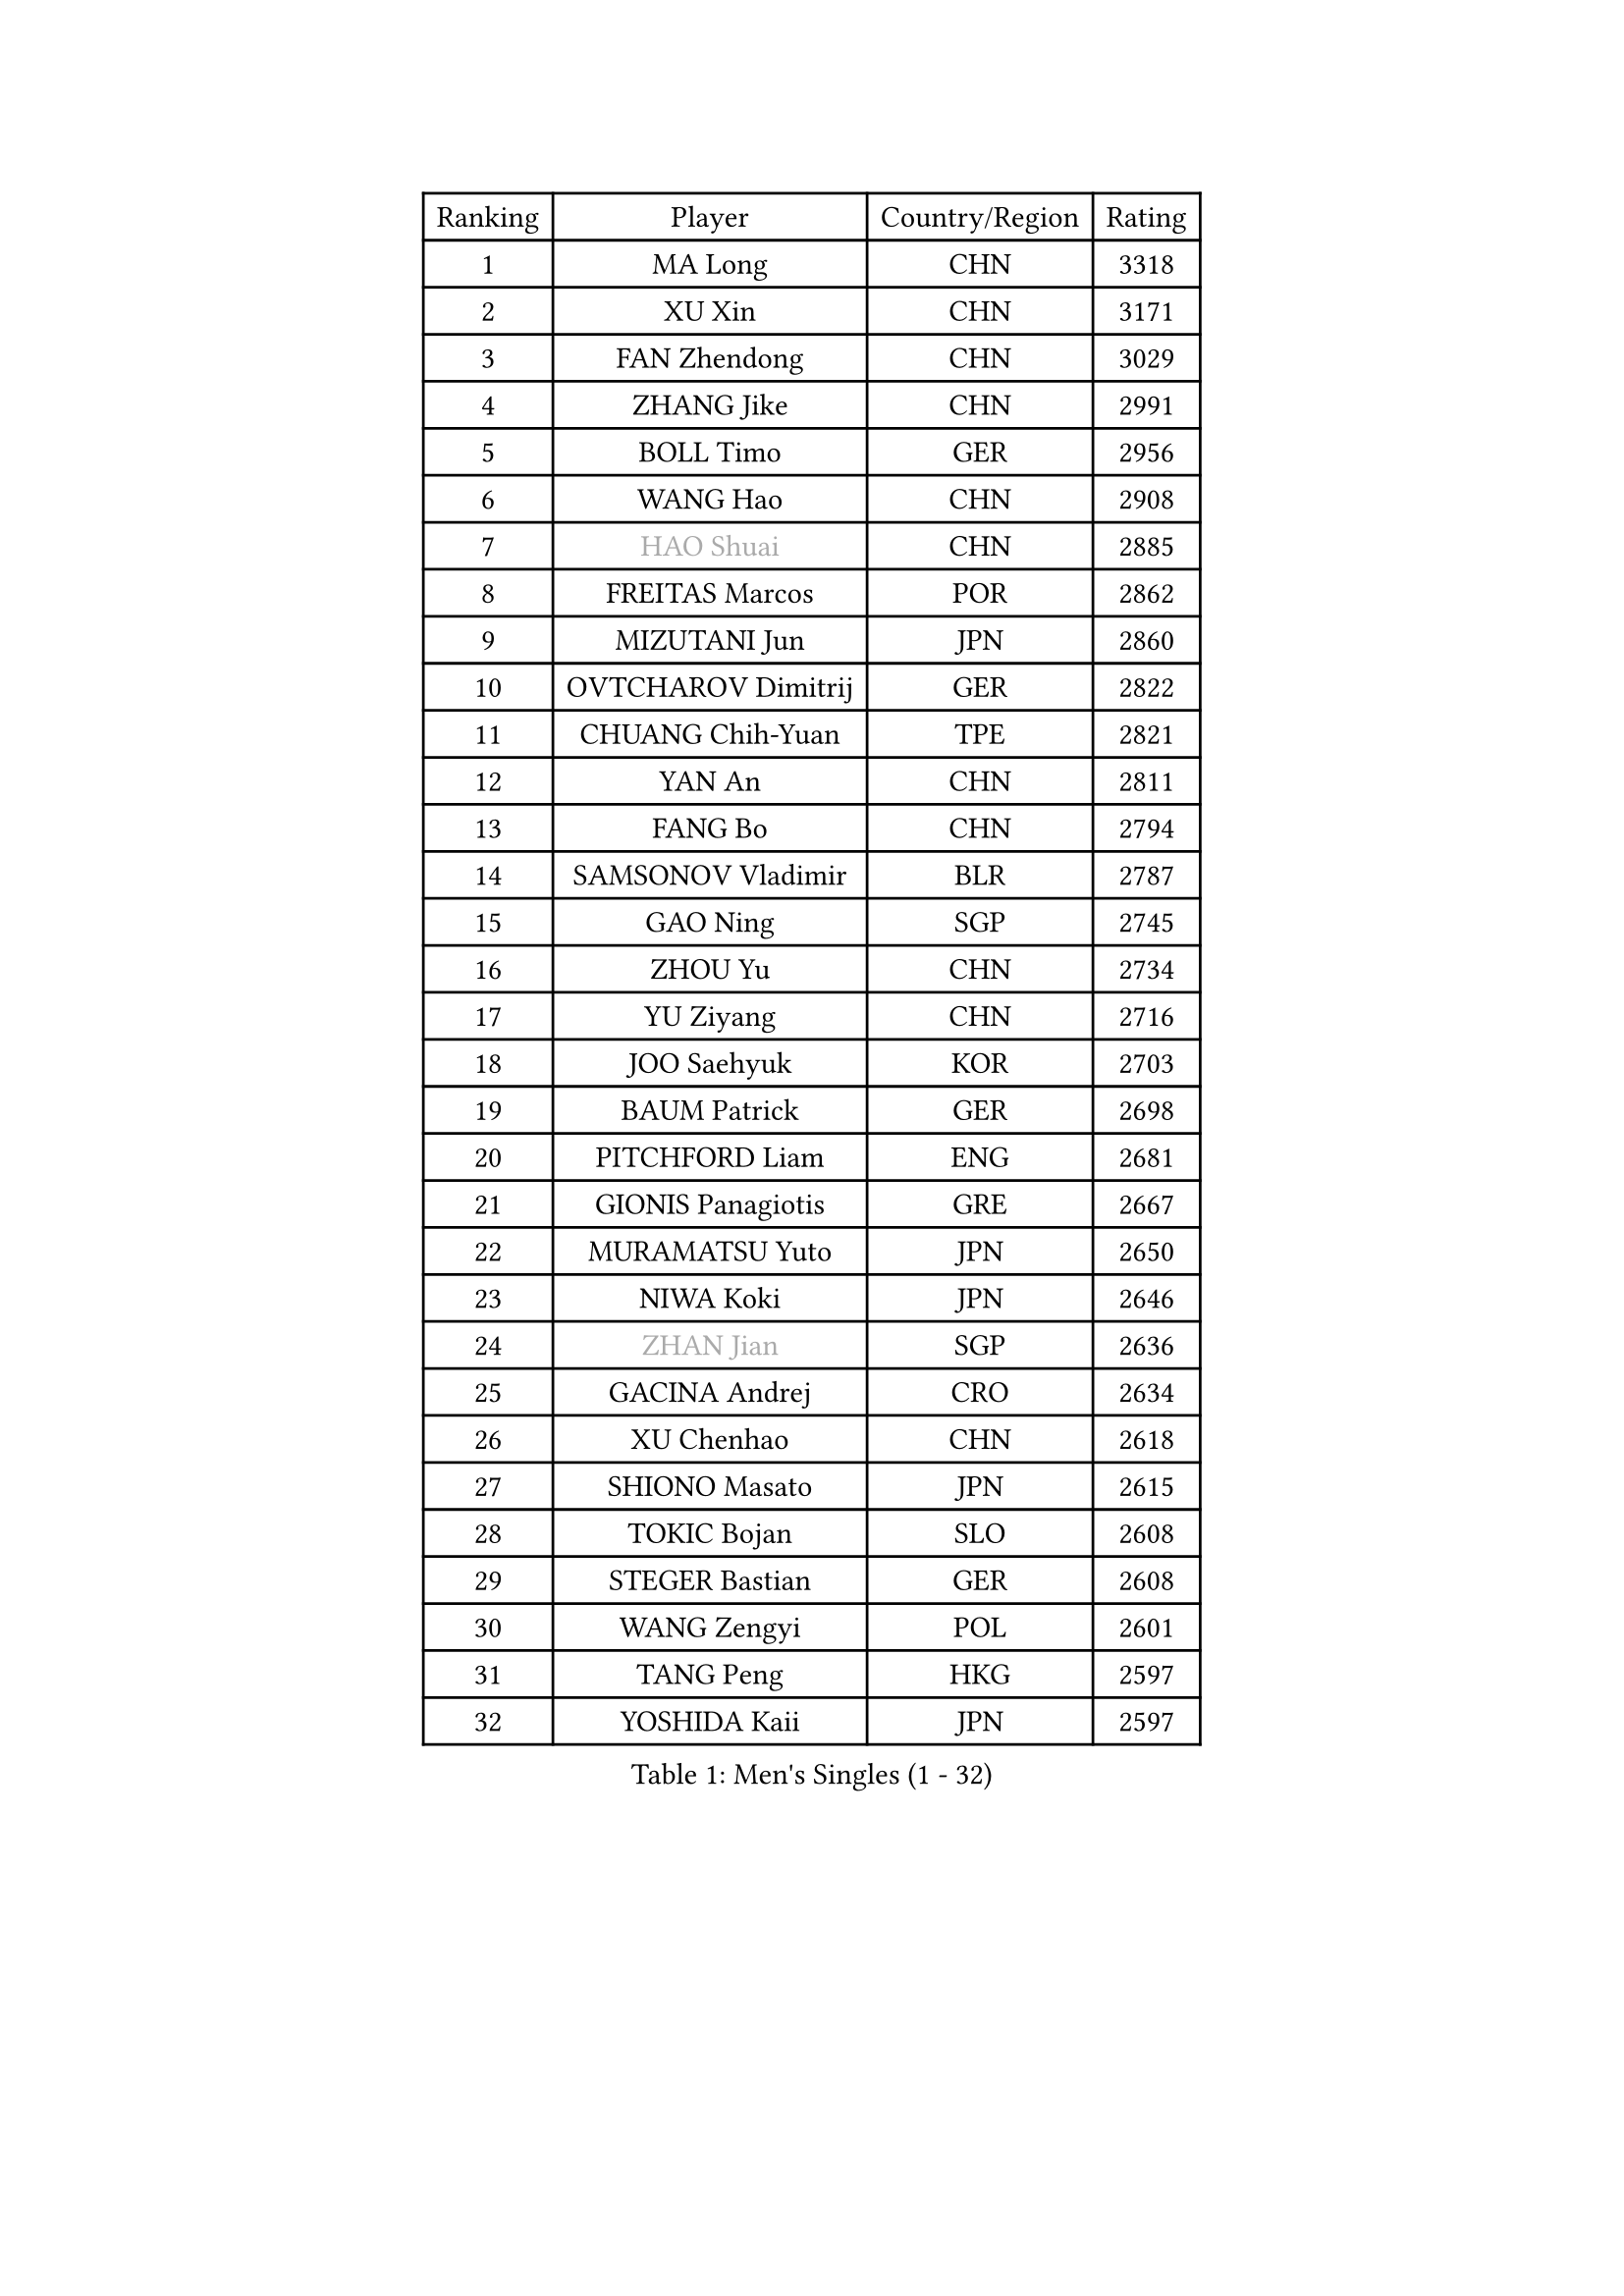 
#set text(font: ("Courier New", "NSimSun"))
#figure(
  caption: "Men's Singles (1 - 32)",
    table(
      columns: 4,
      [Ranking], [Player], [Country/Region], [Rating],
      [1], [MA Long], [CHN], [3318],
      [2], [XU Xin], [CHN], [3171],
      [3], [FAN Zhendong], [CHN], [3029],
      [4], [ZHANG Jike], [CHN], [2991],
      [5], [BOLL Timo], [GER], [2956],
      [6], [WANG Hao], [CHN], [2908],
      [7], [#text(gray, "HAO Shuai")], [CHN], [2885],
      [8], [FREITAS Marcos], [POR], [2862],
      [9], [MIZUTANI Jun], [JPN], [2860],
      [10], [OVTCHAROV Dimitrij], [GER], [2822],
      [11], [CHUANG Chih-Yuan], [TPE], [2821],
      [12], [YAN An], [CHN], [2811],
      [13], [FANG Bo], [CHN], [2794],
      [14], [SAMSONOV Vladimir], [BLR], [2787],
      [15], [GAO Ning], [SGP], [2745],
      [16], [ZHOU Yu], [CHN], [2734],
      [17], [YU Ziyang], [CHN], [2716],
      [18], [JOO Saehyuk], [KOR], [2703],
      [19], [BAUM Patrick], [GER], [2698],
      [20], [PITCHFORD Liam], [ENG], [2681],
      [21], [GIONIS Panagiotis], [GRE], [2667],
      [22], [MURAMATSU Yuto], [JPN], [2650],
      [23], [NIWA Koki], [JPN], [2646],
      [24], [#text(gray, "ZHAN Jian")], [SGP], [2636],
      [25], [GACINA Andrej], [CRO], [2634],
      [26], [XU Chenhao], [CHN], [2618],
      [27], [SHIONO Masato], [JPN], [2615],
      [28], [TOKIC Bojan], [SLO], [2608],
      [29], [STEGER Bastian], [GER], [2608],
      [30], [WANG Zengyi], [POL], [2601],
      [31], [TANG Peng], [HKG], [2597],
      [32], [YOSHIDA Kaii], [JPN], [2597],
    )
  )#pagebreak()

#set text(font: ("Courier New", "NSimSun"))
#figure(
  caption: "Men's Singles (33 - 64)",
    table(
      columns: 4,
      [Ranking], [Player], [Country/Region], [Rating],
      [33], [LIN Gaoyuan], [CHN], [2596],
      [34], [FILUS Ruwen], [GER], [2593],
      [35], [GARDOS Robert], [AUT], [2592],
      [36], [LIANG Jingkun], [CHN], [2585],
      [37], [APOLONIA Tiago], [POR], [2584],
      [38], [CHEN Weixing], [AUT], [2574],
      [39], [FRANZISKA Patrick], [GER], [2559],
      [40], [FEGERL Stefan], [AUT], [2559],
      [41], [LEE Jungwoo], [KOR], [2558],
      [42], [CHO Eonrae], [KOR], [2558],
      [43], [HE Zhiwen], [ESP], [2556],
      [44], [HOU Yingchao], [CHN], [2551],
      [45], [LIU Yi], [CHN], [2548],
      [46], [MORIZONO Masataka], [JPN], [2544],
      [47], [ZHOU Kai], [CHN], [2541],
      [48], [MENGEL Steffen], [GER], [2540],
      [49], [MONTEIRO Joao], [POR], [2539],
      [50], [MACHI Asuka], [JPN], [2533],
      [51], [WANG Yang], [SVK], [2532],
      [52], [WANG Eugene], [CAN], [2522],
      [53], [LI Ping], [QAT], [2521],
      [54], [#text(gray, "SUSS Christian")], [GER], [2521],
      [55], [KOU Lei], [UKR], [2520],
      [56], [ARUNA Quadri], [NGR], [2519],
      [57], [ZHOU Qihao], [CHN], [2515],
      [58], [WALTHER Ricardo], [GER], [2514],
      [59], [JEONG Sangeun], [KOR], [2513],
      [60], [#text(gray, "LIN Ju")], [DOM], [2512],
      [61], [ASSAR Omar], [EGY], [2509],
      [62], [PERSSON Jon], [SWE], [2504],
      [63], [KIM Hyok Bong], [PRK], [2499],
      [64], [CRISAN Adrian], [ROU], [2498],
    )
  )#pagebreak()

#set text(font: ("Courier New", "NSimSun"))
#figure(
  caption: "Men's Singles (65 - 96)",
    table(
      columns: 4,
      [Ranking], [Player], [Country/Region], [Rating],
      [65], [#text(gray, "KIM Junghoon")], [KOR], [2498],
      [66], [STOYANOV Niagol], [ITA], [2497],
      [67], [GORAK Daniel], [POL], [2496],
      [68], [KARLSSON Kristian], [SWE], [2496],
      [69], [SHIBAEV Alexander], [RUS], [2489],
      [70], [KIM Minseok], [KOR], [2487],
      [71], [ARVIDSSON Simon], [SWE], [2487],
      [72], [YOSHIMURA Maharu], [JPN], [2479],
      [73], [HUANG Sheng-Sheng], [TPE], [2478],
      [74], [MADRID Marcos], [MEX], [2475],
      [75], [ELOI Damien], [FRA], [2475],
      [76], [WU Zhikang], [SGP], [2473],
      [77], [KANG Dongsoo], [KOR], [2473],
      [78], [WONG Chun Ting], [HKG], [2471],
      [79], [JANG Woojin], [KOR], [2470],
      [80], [YOSHIDA Masaki], [JPN], [2468],
      [81], [LEE Sang Su], [KOR], [2466],
      [82], [DRINKHALL Paul], [ENG], [2465],
      [83], [GERELL Par], [SWE], [2462],
      [84], [LUNDQVIST Jens], [SWE], [2461],
      [85], [CHAN Kazuhiro], [JPN], [2461],
      [86], [HABESOHN Daniel], [AUT], [2460],
      [87], [OH Sangeun], [KOR], [2460],
      [88], [OYA Hidetoshi], [JPN], [2457],
      [89], [GONZALEZ Daniel], [PUR], [2456],
      [90], [HENZELL William], [AUS], [2455],
      [91], [OSHIMA Yuya], [JPN], [2453],
      [92], [SHANG Kun], [CHN], [2452],
      [93], [SMIRNOV Alexey], [RUS], [2452],
      [94], [KIM Nam Chol], [PRK], [2452],
      [95], [#text(gray, "YIN Hang")], [CHN], [2445],
      [96], [PERSSON Jorgen], [SWE], [2444],
    )
  )#pagebreak()

#set text(font: ("Courier New", "NSimSun"))
#figure(
  caption: "Men's Singles (97 - 128)",
    table(
      columns: 4,
      [Ranking], [Player], [Country/Region], [Rating],
      [97], [TSUBOI Gustavo], [BRA], [2441],
      [98], [ACHANTA Sharath Kamal], [IND], [2440],
      [99], [#text(gray, "VANG Bora")], [TUR], [2440],
      [100], [TOSIC Roko], [CRO], [2439],
      [101], [CHO Seungmin], [KOR], [2438],
      [102], [SCHLAGER Werner], [AUT], [2438],
      [103], [UEDA Jin], [JPN], [2435],
      [104], [KONECNY Tomas], [CZE], [2431],
      [105], [TAKAKIWA Taku], [JPN], [2430],
      [106], [FLORE Tristan], [FRA], [2430],
      [107], [BURGIS Matiss], [LAT], [2429],
      [108], [PLATONOV Pavel], [BLR], [2426],
      [109], [KIM Minhyeok], [KOR], [2425],
      [110], [KARAKASEVIC Aleksandar], [SRB], [2425],
      [111], [NOROOZI Afshin], [IRI], [2420],
      [112], [OLAH Benedek], [FIN], [2419],
      [113], [KOSOWSKI Jakub], [POL], [2414],
      [114], [LEBESSON Emmanuel], [FRA], [2412],
      [115], [VLASOV Grigory], [RUS], [2411],
      [116], [CHTCHETININE Evgueni], [BLR], [2410],
      [117], [LIU Dingshuo], [CHN], [2408],
      [118], [MATTENET Adrien], [FRA], [2408],
      [119], [OUAICHE Stephane], [ALG], [2404],
      [120], [CALDERANO Hugo], [BRA], [2404],
      [121], [LASHIN El-Sayed], [EGY], [2403],
      [122], [CHIANG Hung-Chieh], [TPE], [2402],
      [123], [ROBINOT Quentin], [FRA], [2397],
      [124], [LI Hu], [SGP], [2397],
      [125], [LAKEEV Vasily], [RUS], [2397],
      [126], [PISTEJ Lubomir], [SVK], [2396],
      [127], [MATSUDAIRA Kenta], [JPN], [2394],
      [128], [CHEN Chien-An], [TPE], [2393],
    )
  )